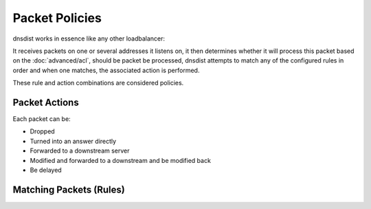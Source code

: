 Packet Policies
===============

dnsdist works in essence like any other loadbalancer:

It receives packets on one or several addresses it listens on, it then determines whether it will process this packet based on the :doc:`advanced/acl`, should be packet be processed, dnsdist attempts to match any of the configured rules in order and when one matches, the associated action is performed.

These rule and action combinations are considered policies.

Packet Actions
--------------

Each packet can be:

- Dropped
- Turned into an answer directly
- Forwarded to a downstream server
- Modified and forwarded to a downstream and be modified back
- Be delayed

.. _RulesIntro:

Matching Packets (Rules)
------------------------
